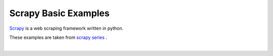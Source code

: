 Scrapy Basic Examples
=====================

`Scrapy <https://scrapy.org/>`_ is a web scraping framework written in python.

These examples are taken from `scrapy series <https://youtu.be/vkA1cWN4DEc?list=PLZyvi_9gamL-EE3zQJbU5N3nzJcfNeFHU>`_ .

|